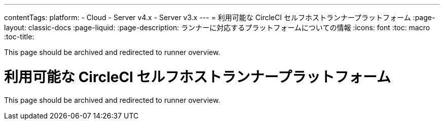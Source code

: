 ---
contentTags:
  platform:
  - Cloud
  - Server v4.x
  - Server v3.x
---
= 利用可能な CircleCI セルフホストランナープラットフォーム
:page-layout: classic-docs
:page-liquid:
:page-description: ランナーに対応するプラットフォームについての情報
:icons: font
:toc: macro
:toc-title:

toc::[]

This page should be archived and redirected to runner overview.

// [#available-circleci-self-hosted-runner-platforms]
= 利用可能な CircleCI セルフホストランナープラットフォーム
:page-layout: classic-docs
:page-liquid:
:page-description: ランナーに対応するプラットフォームについての情報
:icons: font
:toc: macro
:toc-title:

toc::[]

This page should be archived and redirected to runner overview.

// [#available-circleci-self-hosted-runner-platforms]
// == 利用可能な CircleCI セルフホストランナープラットフォーム

// CircleCI セルフホストランナーは、複数のプラットフォームに対応しています。 サポートレベルは、次の 2 つのカテゴリに分かれます。

// * <<サポート対象>>
// * <<プレビュー>>

// [#supported]
// === サポート対象

// *サポート対象* レベルのプラットフォームでは、各システムで CircleCI セルフホストランナーのビルドとテストが完了しています。

// *サポート対象*プラットフォームでは、以下が提供されます。

// * ドキュメントとベストプラクティス
// * サポート: CircleCI カスタマー エンジニアによる、Advanced サービスレベルアグリーメント (SLA) の範囲内の問題解決支援

// サポート対象の CircleCI セルフホストランナーは、次のプラットフォームで利用できます。

// * Ubuntu 18.04 以降 (x86_64 または ARM64)
// * RHEL8-x86_64
// * Intel + macOS
// * macOS 11.2 以降 (Apple M1)
// * Docker (x86_64)
// * Kubernetes (x86_64)
// * Windows Server 2019, 2016 (x86_64)

// [#preview]
// === プレビュー

// *プレビュー* レベルのプラットフォームでは、CircleCI セルフホストランナーは開発途中であり、テストが完了していません。

// *プレビュー* プラットフォームでは、以下が提供されます。

// * 試作段階のフルインテグレーション (インストール、設定、デプロイには、手動の設定作業が必要な場合があります)
// * 試作段階のドキュメントとベスト プラクティス
// * サポート: CircleCI カスタマーエンジニアによる、CircleCI セルフホストランナーのインストール、設定、運用のベストプラクティスの支援とガイダンス
// ** CircleCI セルフホストランナーのユーザーエクスペリエンスを迅速に改善し、ランナーが *サポート対象* プラットフォームに必要な基準を満たせるよう、ぜひフィードバックをお寄せください。

//  *プレビュー* の CircleCI セルフホストランナーは、下記のプラットフォームで利用できます。

// * 上記以外の Linux ディストリビューション - RHEL、SUSE、Debian など (x86_64 または ARM64)
// * Kubernetes (ARM64)

// NOTE: プレビューの CircleCI セルフホストランナーは現在鋭意開発中です。環境のサポートやユースケースに関するご質問がある場合は、 https://circleci.com/contact/[お問い合わせください。] また、チームの開発優先順位付けのためにも、 https://circleci.canny.io/cloud-feature-requests[フィードバック] や  https://discuss.circleci.com/t/self-hosted-runners-are-here/38159[ランナーについての Discuss のページ] への投稿をお寄せください。
